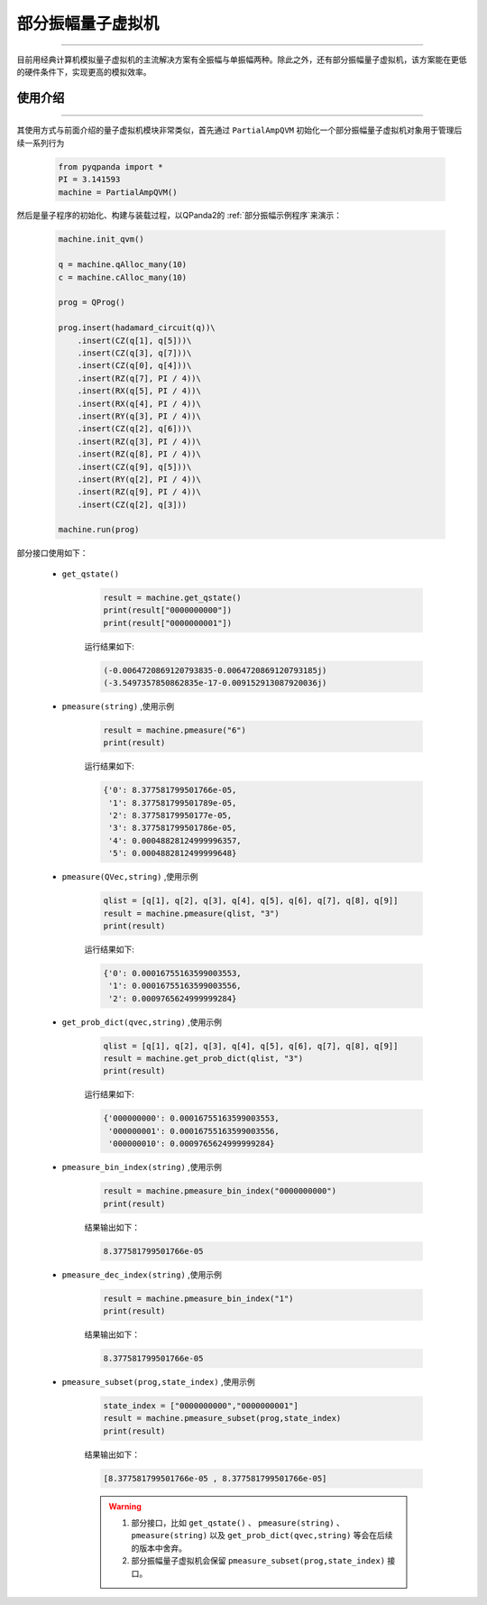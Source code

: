 .. _部分振幅量子虚拟机:

部分振幅量子虚拟机
=========================
----

目前用经典计算机模拟量子虚拟机的主流解决方案有全振幅与单振幅两种。除此之外，还有部分振幅量子虚拟机，该方案能在更低的硬件条件下，实现更高的模拟效率。

使用介绍
>>>>>>>>>>>>>>>>
----

其使用方式与前面介绍的量子虚拟机模块非常类似，首先通过 ``PartialAmpQVM`` 初始化一个部分振幅量子虚拟机对象用于管理后续一系列行为

    .. code-block:: python

        from pyqpanda import *
        PI = 3.141593
        machine = PartialAmpQVM()

然后是量子程序的初始化、构建与装载过程，以QPanda2的 :ref:`部分振幅示例程序`来演示：

    .. code-block:: python

        machine.init_qvm()

        q = machine.qAlloc_many(10)
        c = machine.cAlloc_many(10)

        prog = QProg()

        prog.insert(hadamard_circuit(q))\
            .insert(CZ(q[1], q[5]))\
            .insert(CZ(q[3], q[7]))\
            .insert(CZ(q[0], q[4]))\
            .insert(RZ(q[7], PI / 4))\
            .insert(RX(q[5], PI / 4))\
            .insert(RX(q[4], PI / 4))\
            .insert(RY(q[3], PI / 4))\
            .insert(CZ(q[2], q[6]))\
            .insert(RZ(q[3], PI / 4))\
            .insert(RZ(q[8], PI / 4))\
            .insert(CZ(q[9], q[5]))\
            .insert(RY(q[2], PI / 4))\
            .insert(RZ(q[9], PI / 4))\
            .insert(CZ(q[2], q[3]))

        machine.run(prog)

部分接口使用如下：

    - ``get_qstate()``

        .. code-block:: python

            result = machine.get_qstate()
            print(result["0000000000"])
            print(result["0000000001"])

        运行结果如下:

        .. code-block:: python

            (-0.0064720869120793835-0.0064720869120793185j)
            (-3.5497357850862835e-17-0.009152913087920036j)

    - ``pmeasure(string)`` ,使用示例

        .. code-block:: python

            result = machine.pmeasure("6")
            print(result)

        运行结果如下:

        .. code-block:: python

            {'0': 8.377581799501766e-05, 
             '1': 8.377581799501789e-05, 
             '2': 8.37758179950177e-05, 
             '3': 8.377581799501786e-05, 
             '4': 0.00048828124999996357, 
             '5': 0.0004882812499999648}

    - ``pmeasure(QVec,string)`` ,使用示例

        .. code-block:: python

            qlist = [q[1], q[2], q[3], q[4], q[5], q[6], q[7], q[8], q[9]]
            result = machine.pmeasure(qlist, "3")
            print(result)

        运行结果如下:

        .. code-block:: python

            {'0': 0.00016755163599003553, 
             '1': 0.00016755163599003556, 
             '2': 0.0009765624999999284}

    - ``get_prob_dict(qvec,string)`` ,使用示例

        .. code-block:: python

            qlist = [q[1], q[2], q[3], q[4], q[5], q[6], q[7], q[8], q[9]]
            result = machine.get_prob_dict(qlist, "3")
            print(result)

        运行结果如下:

        .. code-block:: python

            {'000000000': 0.00016755163599003553, 
             '000000001': 0.00016755163599003556, 
             '000000010': 0.0009765624999999284}

    - ``pmeasure_bin_index(string)`` ,使用示例

        .. code-block:: python

            result = machine.pmeasure_bin_index("0000000000")
            print(result)

        结果输出如下：

        .. code-block:: python

            8.377581799501766e-05

    - ``pmeasure_dec_index(string)`` ,使用示例

        .. code-block:: python

            result = machine.pmeasure_bin_index("1")
            print(result)

        结果输出如下：

        .. code-block:: python

            8.377581799501766e-05

    - ``pmeasure_subset(prog,state_index)`` ,使用示例

        .. code-block:: python

            state_index = ["0000000000","0000000001"]
            result = machine.pmeasure_subset(prog,state_index)
            print(result)

        结果输出如下：

        .. code-block:: python

            [8.377581799501766e-05 , 8.377581799501766e-05]

        .. warning::

            1. 部分接口，比如 ``get_qstate()`` 、 ``pmeasure(string)`` 、 ``pmeasure(string)`` 以及 ``get_prob_dict(qvec,string)`` 等会在后续的版本中舍弃。
            2. 部分振幅量子虚拟机会保留 ``pmeasure_subset(prog,state_index)`` 接口。
